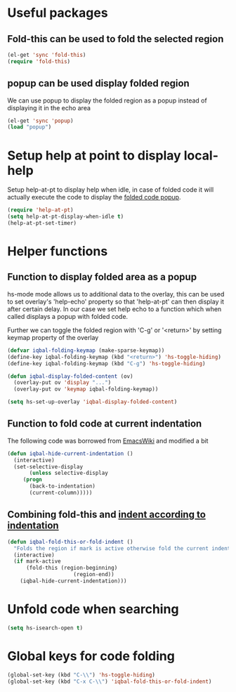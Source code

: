 * Useful packages
** Fold-this can be used to fold the selected region
   #+begin_src emacs-lisp
     (el-get 'sync 'fold-this)
     (require 'fold-this)
   #+end_src

** popup can be used display folded region
   We can use popup to display the folded region as a popup
   instead of displaying it in the echo area
   #+begin_src emacs-lisp
     (el-get 'sync 'popup)
     (load "popup")
   #+end_src
   

* Setup help at point to display local-help
  Setup help-at-pt to display help when idle, in case of folded code
  it will actually execute the code to display the [[folded_code][folded code popup]].
  #+begin_src emacs-lisp
       (require 'help-at-pt)
       (setq help-at-pt-display-when-idle t)
       (help-at-pt-set-timer)
  #+end_src
   

* Helper functions
** Function to display folded area as a popup <<folded_code>>
   hs-mode mode allows us to additional data to the overlay, this can 
   be used to set overlay's 'help-echo' property so that 'help-at-pt'
   can then display it after certain delay. In our case we set help
   echo to a function which when called displays a popup with folded code.

   Further we can toggle the folded region with 'C-g' or '<return>' by setting
   keymap property of the overlay

   #+begin_src emacs-lisp
     (defvar iqbal-folding-keymap (make-sparse-keymap))
     (define-key iqbal-folding-keymap (kbd "<return>") 'hs-toggle-hiding)
     (define-key iqbal-folding-keymap (kbd "C-g") 'hs-toggle-hiding)
     
     (defun iqbal-display-folded-content (ov)
       (overlay-put ov 'display "...")
       (overlay-put ov 'keymap iqbal-folding-keymap))
     
     (setq hs-set-up-overlay 'iqbal-display-folded-content)
   #+end_src
   
** Function to fold code at current indentation <<fold_indentation>>
   The following code was borrowed from [[http://www.emacswiki.org/emacs/HideShow#toc5][EmacsWiki]] and modified a bit
   #+begin_src emacs-lisp
     (defun iqbal-hide-current-indentation ()
       (interactive)
       (set-selective-display
            (unless selective-display
          (progn
            (back-to-indentation)
            (current-column)))))
   #+end_src

** Combining fold-this and [[fold_indentation][indent according to indentation]]
   
   #+begin_src emacs-lisp
     (defun iqbal-fold-this-or-fold-indent ()
       "Folds the region if mark is active otherwise fold the current indent"
       (interactive)
       (if mark-active
           (fold-this (region-beginning)
                          (region-end))
         (iqbal-hide-current-indentation)))
   #+end_src
     

* Unfold code when searching
  #+begin_src emacs-lisp
      (setq hs-isearch-open t)
  #+end_src


* Global keys for code folding
  #+begin_src emacs-lisp
      (global-set-key (kbd "C-\\") 'hs-toggle-hiding)
      (global-set-key (kbd "C-x C-\\") 'iqbal-fold-this-or-fold-indent)
  #+end_src
  
